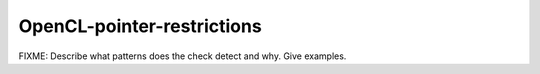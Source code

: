 .. title:: clang-tidy - OpenCL-pointer-restrictions

OpenCL-pointer-restrictions
===========================

FIXME: Describe what patterns does the check detect and why. Give examples.

